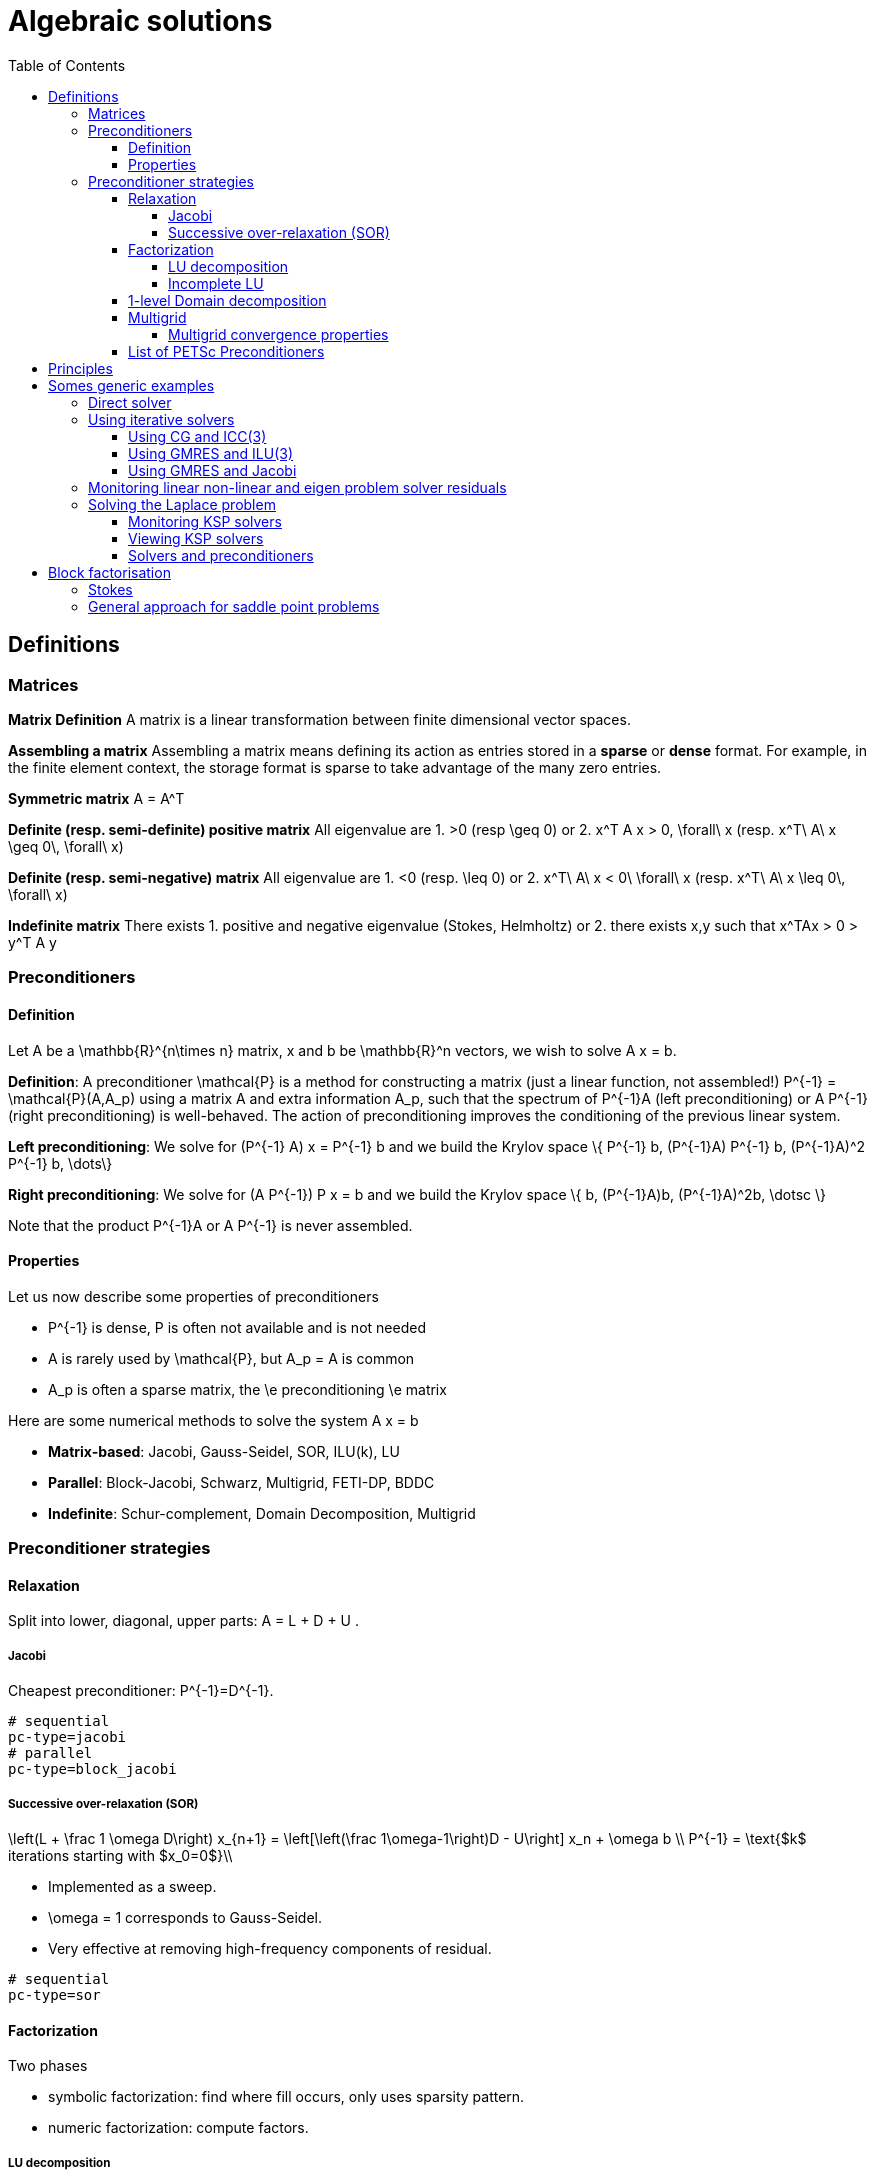 Algebraic solutions
====================
:toc:
:toc-placement: macro
:toclevels: 4

toc::[]

==  Definitions

===  Matrices

**Matrix Definition** A  matrix is a linear transformation between finite dimensional vector spaces.

**Assembling a matrix**
Assembling a matrix means defining its action as entries stored in a **sparse** or **dense** format. For example, in the finite element context, the storage format is sparse to take advantage of the many zero entries.

**Symmetric matrix**
$$A = A^T$$


**Definite (resp. semi-definite) positive matrix**
All eigenvalue are 
 1. $$>0$$ (resp $$\geq 0$$) or 
 2. $$x^T A x > 0, \forall\ x $$ (resp. $$x^T\ A\ x
\geq 0\, \forall\ x$$)

**Definite (resp. semi-negative) matrix**
All eigenvalue are 
 1. $$<0$$ (resp. $$\leq 0$$) or
 2. $$x^T\ A\ x < 0\ \forall\ x$$ (resp. $$x^T\ A\ x \leq 0\, \forall\ x$$)

**Indefinite matrix**
There exists 
 1. positive and negative eigenvalue (Stokes, Helmholtz) or
 2. there exists $$x,y$$ such that $$x^TAx > 0 > y^T A y$$

=== Preconditioners

==== Definition

Let $$A$$ be a $$\mathbb{R}^{n\times n}$$ matrix, $$x$$ and $$b$$ be $$\mathbb{R}^n$$ vectors, we wish to solve
$$A x = b.$$

**Definition**: A preconditioner $$\mathcal{P}$$ is a method for constructing a matrix (just a linear function, not assembled!)  $$P^{-1} = \mathcal{P}(A,A_p)$$ using a matrix $$A$$ and extra information $$A_p$$, such that the spectrum of $$P^{-1}A$$ (left preconditioning) or $$A P^{-1}$$ (right preconditioning) is well-behaved. The action of preconditioning improves the conditioning of the previous linear system. 

**Left preconditioning**:  We solve for
$$  (P^{-1} A) x = P^{-1} b $$
and we build the Krylov space 
$$\{ P^{-1} b, (P^{-1}A) P^{-1} b, (P^{-1}A)^2 P^{-1} b, \dots\}$$

**Right preconditioning**: We solve for
$$  (A P^{-1}) P x = b $$
and we build the Krylov space 
$$\{ b, (P^{-1}A)b, (P^{-1}A)^2b, \dotsc \}$$

Note that the product $$P^{-1}A$$ or $$A P^{-1}$$ is never assembled.

==== Properties

Let us now describe some  properties of preconditioners

  - $$P^{-1}$$ is dense, $$P$$ is often not available and is not needed
  
  - $$A$$ is rarely used by $$\mathcal{P}$$, but $$A_p = A$$ is common
  
  - $$A_p$$ is often a sparse matrix, the \e preconditioning  \e matrix
  
Here are some numerical methods to solve the system $$A x = b$$

  - **Matrix-based**: Jacobi, Gauss-Seidel, SOR, ILU(k), LU
 
  - **Parallel**: Block-Jacobi, Schwarz, Multigrid, FETI-DP, BDDC
 
  - **Indefinite**: Schur-complement, Domain Decomposition, Multigrid

=== Preconditioner strategies


==== Relaxation

Split into lower, diagonal, upper parts: $$ A = L + D + U $$.

===== Jacobi

Cheapest preconditioner: $$P^{-1}=D^{-1}$$.

[source,bash]
----
# sequential
pc-type=jacobi
# parallel
pc-type=block_jacobi
----

===== Successive over-relaxation (SOR)

$$
\left(L + \frac 1 \omega D\right) x_{n+1} = \left[\left(\frac 1\omega-1\right)D - U\right] x_n + \omega b \\
P^{-1} = \text{$k$ iterations starting with $x_0=0$}\\
$$

* Implemented as a sweep.

* $$\omega = 1$$ corresponds to Gauss-Seidel.

* Very effective at removing high-frequency components of residual.

[source,bash]
----
# sequential
pc-type=sor
----

==== Factorization

Two phases

   - symbolic factorization: find where fill occurs, only uses 
   sparsity pattern.
   
   - numeric factorization: compute factors.

===== LU decomposition

   - preconditioner.
   
   - Expensive, for $$m\times m$$ sparse matrix with bandwidth $$b$$, traditionally requires $$\mathcal{O}(mb^2)$$ time and $$\mathcal{O}(mb)$$ space.
   
    * Bandwidth scales as $$m^{\frac{d-1}{d}}$$ in $$d$$-dimensions.
    
    * Optimal in 2D: $$\mathcal{O}(m \cdot \log m)$$ space, $$\mathcal{O}(m^{3/2})$$ time.
    
    * Optimal in 3D: $$\mathcal{O}(m^{4/3})$$ space, $$\mathcal{O}(m^2)$$ time.
   
   - Symbolic factorization is problematic in parallel.

===== Incomplete LU

   - Allow a limited number of levels of fill: ILU($$k$$).
   
   - Only allow fill for entries that exceed threshold: ILUT.
   
   - Usually poor scaling in parallel.
   
   - No guarantees.

==== 1-level Domain decomposition

   Domain size $$L$$, subdomain size $$H$$, element size $$h$$

 * Overlapping/Schwarz
    
    - Solve Dirichlet problems on overlapping subdomains.
    
    - No overlap: $$\textit{its} \in \mathcal{O}\big( \frac{L}{\sqrt{Hh}} \big)$$.
    
    - Overlap $$\delta$$: $$\textit{its} \in \big( \frac L {\sqrt{H\delta}} \big)$$.

[source,shell]
----
pc-type=gasm # has a coarse grid preconditioner
pc-type=asm
----

 * Neumann-Neumann

    - Solve Neumann problems on non-overlapping subdomains.
    
    - $$\textit{its} \in \mathcal{O}\big( \frac{L}{H}(1+\log\frac H h) \big)$$.
    
    - Tricky null space issues (floating subdomains).
    
    - Need subdomain matrices, not globally assembled matrix.

> **Notes:** Multilevel variants knock off the leading $$\frac L H$$. +
Both overlapping and nonoverlapping with this bound.

 * BDDC and FETI-DP
    
     - Neumann problems on subdomains with coarse grid correction.
    
     - $$\textit{its} \in \mathcal{O}\big(1 + \log\frac H h \big)$$.


==== Multigrid


Hierarchy: Interpolation and restriction operators $$ \Pi^\uparrow : X_{\text{coarse}} \to X_{\text{fine}} \qquad \Pi^\downarrow :  X_{\text{fine}} \to X_{\text{coarse}} $$
   
   - Geometric: define problem on multiple levels, use grid to compute hierarchy.
   
   - Algebraic: define problem only on finest level, use matrix structure to build hierarchy.

Galerkin approximation

Assemble this matrix: $$A_{\text{coarse}} = \Pi^\downarrow A_{\text{fine}} \Pi^\uparrow$$

Application of multigrid preconditioner ($$ V $$-cycle)

- Apply pre-smoother on fine level (any preconditioner).

- Restrict residual to coarse level with $$\Pi^\downarrow$$.

- Solve on coarse level $$A_{\text{coarse}} x = r$$.

- Interpolate result back to fine level with $$\Pi^\uparrow$$.

- Apply post-smoother on fine level (any preconditioner).


===== Multigrid convergence properties

- Textbook: $$P^{-1}A$$ is spectrally equivalent to identity
    
    * Constant number of iterations to converge up to discretization error.

- Most theory applies to SPD systems
    
    * variable coefficients (e.g. discontinuous): low energy interpolants.
    
    * mesh- and/or physics-induced anisotropy: semi-coarsening/line smoothers.
    
    * complex geometry: difficult to have meaningful coarse levels.
    
- Deeper algorithmic difficulties

    * nonsymmetric (e.g. advection, shallow water, Euler).
    
    * indefinite (e.g. incompressible flow, Helmholtz).

- Performance considerations
   
    * Aggressive coarsening is critical in parallel.
    
    * Most theory uses SOR smoothers, ILU often more robust.
    
    * Coarsest level usually solved semi-redundantly with direct solver.

- Multilevel Schwarz is essentially the same with different language

    * assume strong smoothers, emphasize aggressive coarsening.

==== List of PETSc Preconditioners

See this link:http://www.mcs.anl.gov/petsc/petsc-current/docs/manualpages/PC/PCType.html[PETSc page] for a complete list.

.Table of Preconditioners as of PETSc 3.7
|===
| PETSc | Description |  Parallel
| none |No preconditioner| yes 
| jacobi | diagonal preconditioner | yes 
| bjacobi | block diagonal preconditioner | yes 
| sor | SOR preconditioner | yes
| lu | Direct solver as preconditioner | depends on the factorization package (e.g.mumps,pastix: OK) 
| shell | User defined preconditioner | depends on the user preconditioner  
| mg | multigrid prec| yes 
| ilu |incomplete lu| 
| icc |incomplete cholesky| 
| cholesky |Cholesky factorisation| yes
| asm | Additive Schwarz Method| yes 
| gasm | Scalable Additive Schwarz Method | yes  
| ksp | Krylov subspace preconditioner | yes 
| fieldsplit | block preconditioner framework |  yes
| lsc | Least Square Commutator | yes 
| gamg | Scalable Algebraic Multigrid | yes
| hypre | Hypre framework (multigrid...)| 
| bddc |balancing domain decomposition by constraints preconditioner| yes
|===


== Principles 

Feel++ abstracts the PETSc library and provides a subset (sufficient in most cases) to the PETSc features. It interfaces with the following PETSc libraries: `Mat` , `Vec` , `KSP` , `PC` , `SNES.` 
 
  - `Vec`  Vector handling library
  
  - `Mat`  Matrix handling library
  
  - `KSP`  Krylov SubSpace library implements various iterative solvers
  
  - `PC`  Preconditioner library implements various  preconditioning strategies
  
  - `SNES`  Nonlinear solver library implements various  nonlinear solve strategies

All linear algebra are encapsulated within backends using the command line option `--backend=<backend>` or config file option `backend=<backend>` which provide interface to several libraries

|===
| Library | Format  | Backend 
| PETSc   | sparse  | `petsc` 
| Eigen   | sparse  | `eigen` 
| Eigen   | dense   | `eigen_dense` 
|===

The default `backend` is `petsc.` 

== Somes generic examples

The configuration files `.cfg` allow for a wide range of options to solve a linear or non-linear system.

We consider now the following example 
[import:"marker1"](../../codes/mylaplacian.cpp)

To execute this example

[source,shell]
----
# sequential
./feelpp_tut_laplacian
# parallel on 4 cores
mpirun -np 4 ./feelpp_tut_laplacian 
----

As described in section 

=== Direct solver

`cholesky` and `lu` factorisation are available. However the parallel implementation depends on the availability of MUMPS. The configuration is very simple.

[source,ini]
----
# no iterative solver
ksp-type=preonly
# 
pc-type=cholesky
----

Using the link:backends.adoc[PETSc backend] allows to choose different packages to compute the factorization.

.Table of factorization package
|===
| Package | Description |  Parallel
| `petsc` | PETSc own implementation|  yes
| `mumps` | MUltifrontal Massively Parallel sparse direct Solver| yes
| `umfpack` | Unsymmetric MultiFrontal package | no
| `pastix` | Parallel Sparse matriX package| yes
|===

To choose between these factorization package

[source,ini]
----
# choose mumps
pc-factor-mat-solver-package=mumps
# choose umfpack (sequential)
pc-factor-mat-solver-package=umfpack
----

In order to perform a cholesky type of factorisation, it is required to set the underlying matrix to be SPD.

[source,cpp]
----
// matrix
auto A = backend->newMatrix(_test=...,_trial=...,_properties=SPD);
// bilinear form
auto a = form2( _test=..., _trial=..., _properties=SPD );
----

=== Using iterative solvers

==== Using CG and ICC(3) 

with a relative tolerance of 1e-12:
[source,ini]
--
ksp-rtol=1.e-12
ksp-type=cg
pc-type=icc
pc-factor-levels=3
--

==== Using GMRES and ILU(3) 

with a relative tolerance of 1e-12 and a restart of 300:

[source,ini]
----
ksp-rtol=1.e-12
ksp-type=gmres
ksp-gmres-restart=300
pc-type=ilu
pc-factor-levels=3
----

==== Using GMRES and Jacobi 

With a relative tolerance of 1e-12 and a restart of 100:

[source,ini]
----
ksp-rtol=1.e-12
ksp-type=gmres
ksp-gmres-restart 100
pc-type=jacobi
----

=== Monitoring  linear non-linear and eigen problem solver residuals

[source,ini]
----
# linear
ksp_monitor=1
# non-linear
snes-monitor=1
# eigen value problem
eps-monitor=1
----

=== Solving the Laplace problem

We start with the quickstart Laplacian example, recall that we wish to, given a domain $$\Omega$$, find $$u$$ such that

$$
-\nabla \cdot (k \nabla u) = f \mbox{ in } \Omega \subset \mathbb{R}^{2},\\
u = g \mbox{ on } \partial \Omega
$$

==== Monitoring KSP solvers

[source,sh]
----
feelpp_qs_laplacian --ksp-monitor=true
----

==== Viewing KSP solvers

[source,sh]
----
shell> mpirun -np 2 feelpp_qs_laplacian --ksp-monitor=1  --ksp-view=1
  0 KSP Residual norm 8.953261456448e-01
  1 KSP Residual norm 7.204431786960e-16
KSP Object: 2 MPI processes
  type: gmres
    GMRES: restart=30, using Classical (unmodified) Gram-Schmidt
     Orthogonalization with no iterative refinement
    GMRES: happy breakdown tolerance 1e-30
  maximum iterations=1000
  tolerances:  relative=1e-13, absolute=1e-50, divergence=100000
  left preconditioning
  using nonzero initial guess
  using PRECONDITIONED norm type for convergence test
PC Object: 2 MPI processes
  type: shell
    Shell:
  linear system matrix = precond matrix:
  Matrix Object:   2 MPI processes
    type: mpiaij
    rows=525, cols=525
    total: nonzeros=5727, allocated nonzeros=5727
    total number of mallocs used during MatSetValues calls =0
      not using I-node (on process 0) routines
----

==== Solvers and preconditioners

You can now change the Krylov subspace solver using the `--ksp-type` option and the preconditioner using `--pc-ptype` option.

For example, 

* to solve use the conjugate gradient,`cg`, solver and the default preconditioner use the following
[source,shell]
----
./feelpp_qs_laplacian --ksp-type=cg --ksp-view=1 --ksp-monitor=1
----

* to solve using the algebraic multigrid preconditioner, `gamg`, with `cg` as a solver use the following
[source,shell]
----
./feelpp_qs_laplacian --ksp-type=cg --ksp-view=1 --ksp-monitor=1 --pc-type=gamg
----



== Block factorisation

=== Stokes

We now turn to the quickstart Stokes example, recall that we wish to, given a domain $$\Omega$$, find $$(\mathbf{u},p) $$ such that

$$
  -\Delta \mathbf{u} + \nabla p = \mathbf{ f} \mbox{ in } \Omega,\\
  \nabla \cdot \mathbf{u} =    0 \mbox{ in } \Omega,\\
  \mathbf{u} = \mathbf{g} \mbox{ on } \partial \Omega
$$

This problem is indefinite. Possible solution strategies are

 - Uzawa, 
 
 - penalty(techniques from optimisation), 
 
 - augmented lagrangian approach (Glowinski,Le Tallec)

**Note** that The Inf-sup condition must be satisfied. In particular for a multigrid strategy, the smoother needs to preserve it.

### General approach for saddle point problems

The Krylov subspace solvers for indefinite problems are MINRES, GMRES. As to preconditioning, we look first at the saddle point matrix $$M$$ and its block factorization $$M = LDL^T$$, indeed we have :

$$
M =   \begin{pmatrix}
          A & B \\
          B^T & 0
        \end{pmatrix}
        =
        \begin{pmatrix}
          I & 0\\
          B^T C & I
        \end{pmatrix}
        \begin{pmatrix}
          A & 0\\
          0 & - B^T A^{-1} B
        \end{pmatrix}
        \begin{pmatrix}
          I & A^{-1} B\\
          0 & I
        \end{pmatrix}
$$
        
- Elman, Silvester and Wathen propose 3 preconditioners:

$$
P_1 =
\begin{pmatrix}
\tilde{A}^{-1} & B\\
B^T & 0
\end{pmatrix}, \quad
P_2 =
\begin{pmatrix}
\tilde{A}^{-1} & 0\\
0 & \tilde{S}
\end{pmatrix},\quad
P_3 =
\begin{pmatrix}
\tilde{A}^{-1} & B\\
0 & \tilde{S}
\end{pmatrix}
$$

where $$\tilde{S} \approx S^{-1} = B^T A^{-1} B$$ and  $$\tilde{A}^{-1} \approx A^{-1}$$



